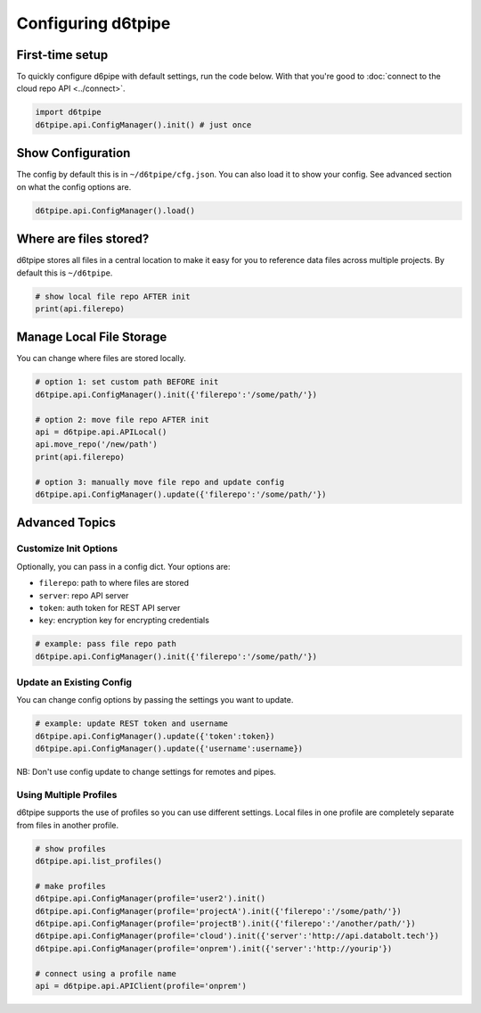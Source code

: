 Configuring d6tpipe
==============================================

First-time setup
------------------------------

To quickly configure d6pipe with default settings, run the code below. With that you're good to :doc:`connect to the cloud repo API <../connect>`.

.. code-block:: python
    
    import d6tpipe
    d6tpipe.api.ConfigManager().init() # just once

Show Configuration
------------------------------

The config by default this is in ``~/d6tpipe/cfg.json``. You can also load it to show your config. See advanced section on what the config options are.

.. code-block:: python
    
    d6tpipe.api.ConfigManager().load()

Where are files stored?
------------------------------

d6tpipe stores all files in a central location to make it easy for you to reference data files across multiple projects. By default this is ``~/d6tpipe``.

.. code-block:: python

    # show local file repo AFTER init
    print(api.filerepo)


Manage Local File Storage
------------------------------

You can change where files are stored locally.

.. code-block:: python

    # option 1: set custom path BEFORE init
    d6tpipe.api.ConfigManager().init({'filerepo':'/some/path/'})

    # option 2: move file repo AFTER init
    api = d6tpipe.api.APILocal()
    api.move_repo('/new/path')
    print(api.filerepo)

    # option 3: manually move file repo and update config
    d6tpipe.api.ConfigManager().update({'filerepo':'/some/path/'})

Advanced Topics
---------------------------------------------

Customize Init Options
^^^^^^^^^^^^^^^^^^^^^^^^^^^^^^

Optionally, you can pass in a config dict. Your options are:  

* ``filerepo``: path to where files are stored  
* ``server``: repo API server 
* ``token``: auth token for REST API server  
* ``key``: encryption key for encrypting credentials

.. code-block:: python
    
    # example: pass file repo path
    d6tpipe.api.ConfigManager().init({'filerepo':'/some/path/'})


Update an Existing Config 
^^^^^^^^^^^^^^^^^^^^^^^^^^^^^^

You can change config options by passing the settings you want to update.

.. code-block:: python
    
    # example: update REST token and username
    d6tpipe.api.ConfigManager().update({'token':token})
    d6tpipe.api.ConfigManager().update({'username':username})

NB: Don't use config update to change settings for remotes and pipes.


Using Multiple Profiles
^^^^^^^^^^^^^^^^^^^^^^^^^^^^^^

d6tpipe supports the use of profiles so you can use different settings. Local files in one profile are completely separate from files in another profile.

.. code-block:: python
    
    # show profiles
    d6tpipe.api.list_profiles()

    # make profiles
    d6tpipe.api.ConfigManager(profile='user2').init()
    d6tpipe.api.ConfigManager(profile='projectA').init({'filerepo':'/some/path/'})
    d6tpipe.api.ConfigManager(profile='projectB').init({'filerepo':'/another/path/'})
    d6tpipe.api.ConfigManager(profile='cloud').init({'server':'http://api.databolt.tech'})
    d6tpipe.api.ConfigManager(profile='onprem').init({'server':'http://yourip'})

    # connect using a profile name
    api = d6tpipe.api.APIClient(profile='onprem')

